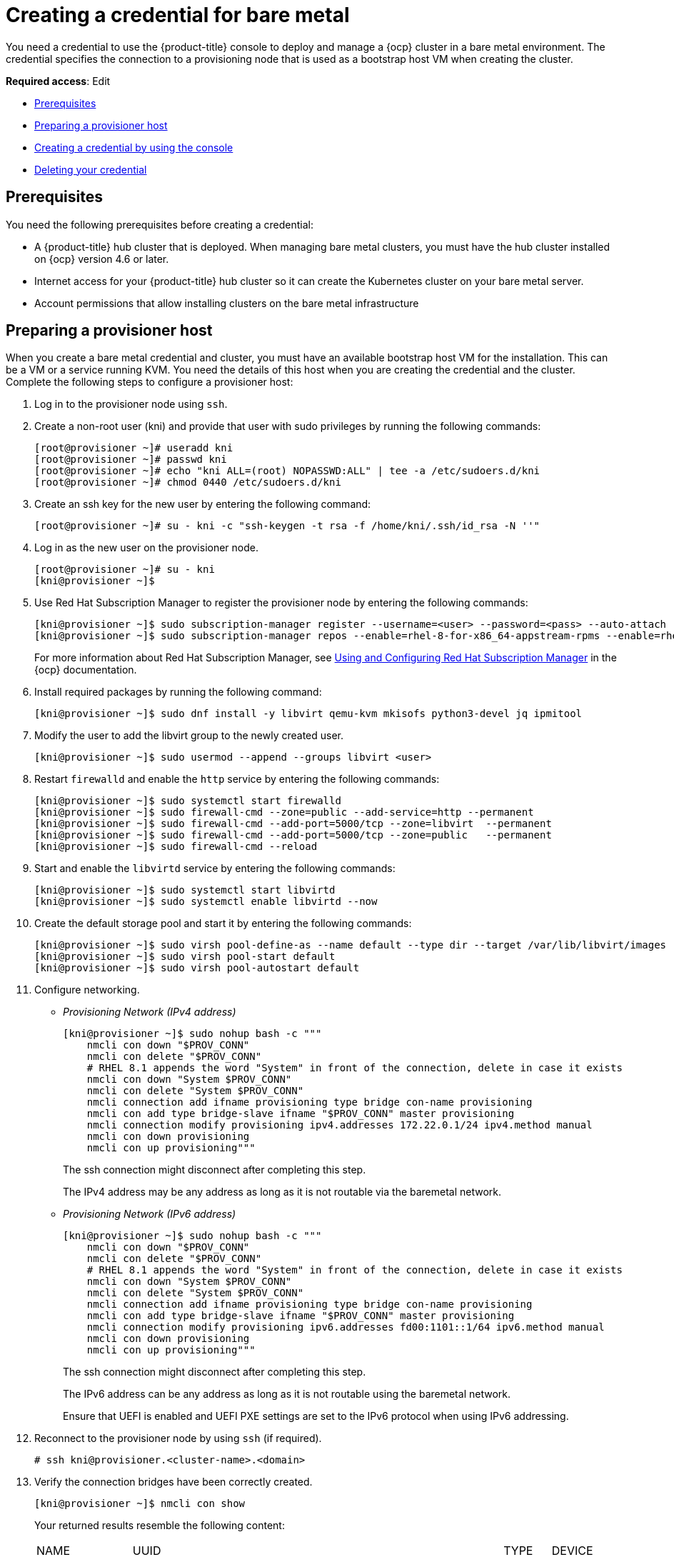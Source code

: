 [#creating-a-credential-for-bare-metal]
= Creating a credential for bare metal

You need a credential to use the {product-title} console to deploy and manage a {ocp} cluster in a bare metal environment. The credential specifies the connection to a provisioning node that is used as a bootstrap host VM when creating the cluster. 

**Required access**: Edit

* <<bare_cred_prerequisites,Prerequisites>>
* <<bare-set-up-provisioner,Preparing a provisioner host>>
* <<bare_cred,Creating a credential by using the console>>
* <<bare_delete_cred,Deleting your credential>>

[#bare_cred_prerequisites]
== Prerequisites

You need the following prerequisites before creating a credential:

* A {product-title} hub cluster that is deployed.
When managing bare metal clusters, you must have the hub cluster installed on {ocp} version 4.6 or later.
* Internet access for your {product-title} hub cluster so it can create the Kubernetes cluster on your bare metal server.
* Account permissions that allow installing clusters on the bare metal infrastructure

[#bare-set-up-provisioner]
== Preparing a provisioner host

When you create a bare metal credential and cluster, you must have an available bootstrap host VM for the installation. This can be a VM or a service running KVM. You need the details of this host when you are creating the credential and the cluster. Complete the following steps to configure a provisioner host:

. Log in to the provisioner node using `ssh`.

. Create a non-root user (kni) and provide that user with sudo privileges by running the following commands:
+
----
[root@provisioner ~]# useradd kni
[root@provisioner ~]# passwd kni
[root@provisioner ~]# echo "kni ALL=(root) NOPASSWD:ALL" | tee -a /etc/sudoers.d/kni
[root@provisioner ~]# chmod 0440 /etc/sudoers.d/kni
----

. Create an ssh key for the new user by entering the following command:
+
----
[root@provisioner ~]# su - kni -c "ssh-keygen -t rsa -f /home/kni/.ssh/id_rsa -N ''"
----

. Log in as the new user on the provisioner node.
+
----
[root@provisioner ~]# su - kni
[kni@provisioner ~]$
----

. Use Red Hat Subscription Manager to register the provisioner node by entering the following commands:
+
----
[kni@provisioner ~]$ sudo subscription-manager register --username=<user> --password=<pass> --auto-attach
[kni@provisioner ~]$ sudo subscription-manager repos --enable=rhel-8-for-x86_64-appstream-rpms --enable=rhel-8-for-x86_64-baseos-rpms
----
+
For more information about Red Hat Subscription Manager, see https://access.redhat.com/documentation/en-us/red_hat_subscription_management/1/html-single/rhsm/index[Using and Configuring Red Hat Subscription Manager] in the {ocp} documentation.

. Install required packages by running the following command:
+
----
[kni@provisioner ~]$ sudo dnf install -y libvirt qemu-kvm mkisofs python3-devel jq ipmitool
----

. Modify the user to add the libvirt group to the newly created user.
+
----
[kni@provisioner ~]$ sudo usermod --append --groups libvirt <user>
----

. Restart `firewalld` and enable the `http` service by entering the following commands:
+
----
[kni@provisioner ~]$ sudo systemctl start firewalld
[kni@provisioner ~]$ sudo firewall-cmd --zone=public --add-service=http --permanent
[kni@provisioner ~]$ sudo firewall-cmd --add-port=5000/tcp --zone=libvirt  --permanent
[kni@provisioner ~]$ sudo firewall-cmd --add-port=5000/tcp --zone=public   --permanent
[kni@provisioner ~]$ sudo firewall-cmd --reload
----

. Start and enable the `libvirtd` service by entering the following commands:
+
----
[kni@provisioner ~]$ sudo systemctl start libvirtd
[kni@provisioner ~]$ sudo systemctl enable libvirtd --now
----

. Create the default storage pool and start it by entering the following commands:
+
----
[kni@provisioner ~]$ sudo virsh pool-define-as --name default --type dir --target /var/lib/libvirt/images
[kni@provisioner ~]$ sudo virsh pool-start default
[kni@provisioner ~]$ sudo virsh pool-autostart default
----

. Configure networking.
+
* _Provisioning Network (IPv4 address)_
+
----
[kni@provisioner ~]$ sudo nohup bash -c """
    nmcli con down "$PROV_CONN"
    nmcli con delete "$PROV_CONN"
    # RHEL 8.1 appends the word "System" in front of the connection, delete in case it exists
    nmcli con down "System $PROV_CONN"
    nmcli con delete "System $PROV_CONN"
    nmcli connection add ifname provisioning type bridge con-name provisioning
    nmcli con add type bridge-slave ifname "$PROV_CONN" master provisioning
    nmcli connection modify provisioning ipv4.addresses 172.22.0.1/24 ipv4.method manual
    nmcli con down provisioning
    nmcli con up provisioning"""
----
+
The ssh connection might disconnect after completing this step.
+
The IPv4 address may be any address as long as it is not routable via the baremetal network.
+
* _Provisioning Network (IPv6 address)_
+
----
[kni@provisioner ~]$ sudo nohup bash -c """
    nmcli con down "$PROV_CONN"
    nmcli con delete "$PROV_CONN"
    # RHEL 8.1 appends the word "System" in front of the connection, delete in case it exists
    nmcli con down "System $PROV_CONN"
    nmcli con delete "System $PROV_CONN"
    nmcli connection add ifname provisioning type bridge con-name provisioning
    nmcli con add type bridge-slave ifname "$PROV_CONN" master provisioning
    nmcli connection modify provisioning ipv6.addresses fd00:1101::1/64 ipv6.method manual
    nmcli con down provisioning
    nmcli con up provisioning"""
----
+
The ssh connection might disconnect after completing this step.
+
The IPv6 address can be any address as long as it is not routable using the baremetal network.
+
Ensure that UEFI is enabled and UEFI PXE settings are set to the IPv6 protocol when using IPv6 addressing.

. Reconnect to the provisioner node by using `ssh` (if required).
+
----
# ssh kni@provisioner.<cluster-name>.<domain>
----

. Verify the connection bridges have been correctly created.
+
----
[kni@provisioner ~]$ nmcli con show
----
+
Your returned results resemble the following content:
+
[frame=none,grid=none,cols="15%,60%,5%,10%"]
|====
| NAME | UUID | TYPE | DEVICE
| baremetal | 4d5133a5-8351-4bb9-bfd4-3af264801530 | bridge | baremetal
| provisioning | 43942805-017f-4d7d-a2c2-7cb3324482ed | bridge | provisioning
| virbr0 | d9bca40f-eee1-410b-8879-a2d4bb0465e7 | bridge | virbr0
| bridge-worker-eno1 | 76a8ed50-c7e5-4999-b4f6-6d9014dd0812 | ethernet | eno1
| bridge-worker-eno2 | f31c3353-54b7-48de-893a-02d2b34c4736 | ethernet | eno2
|====

. Create a pull-secret.txt file.
+
----
[kni@provisioner ~]$ vim pull-secret.txt
----
+
.. In a web browser, navigate to https://console.redhat.com/openshift/install/metal/user-provisioned[Install OpenShift on Bare Metal with user-provisioned infrastructure], and scroll down to the _Downloads_ section. 
.. Click *Copy pull secret*. 
.. Paste the contents into the `pull-secret.txt` file and save the contents in the home directory of the kni user. 

You are ready to create your bare metal credential. 

[#bare_cred]
== Creating a credential by using the console

To create a credential from the {product-title} console, complete the following steps:

. From the navigation menu, navigate to *Credentials*. Existing credentials are displayed.

. Select *Add credential*.
. Select *Bare metal* as your provider.
. Add a name for your credential.
. Select a namespace for your credential from the list.
+
*Tip:* Create a namespace specifically to host your credentials, both for convenience and added security.

. You can optionally add a _Base DNS domain_ for your credential. If you add the base DNS domain to the credential, it is automatically populated in the correct field when you create a cluster with this credential. If you do not it, you can add it when you create your cluster.
. Add your _libvirt URI_. The libvirt URI is for your provisioning node that you created that you are using for your bootstrap node. Your libvirt URI should resemble the following example: 
+
---
qemu+ssh://<user-name>@<provision-host.com>/system
---
+
* Replace `qemu+ssh` with your method of connecting to the libvirt daemon on the provisioning host.
* Replace `user-name` with the user name that has access to create the bootstrap node on the provisioning host. 
* Replace `provision-host.com` with a link to your provisioning host. This can be either an IP address or a fully-qualified domain name address.
+
See https://libvirt.org/uri.html[Connection URIs] for more information.
. Add a list of your SSH known hosts for the provisioning host. This value can be an IP address or a fully-qualified domain name address, but is best to use the same format that you used in the libvirt URI value.  
. Enter your _Red Hat OpenShift pull secret_.
You can download your pull secret from https://cloud.redhat.com/openshift/install/pull-secret[Pull secret].
. Add your _SSH private key_ and your _SSH public key_ so you can access the cluster.
You can use an existing key, or use a key generation program to create a new one.
See https://access.redhat.com/documentation/en-us/openshift_container_platform/4.6/html/installing_on_bare_metal/installing-on-bare-metal#ssh-agent-using_installing-bare-metal[Generating an SSH private key and adding it to the agent] for more information about how to generate a key.
. For disconnected installations only: Complete the fields in the *Configuration for disconnected installation* subsection with the required information:
+
* _Image registry mirror_: This value contains the disconnected registry path. The path contains the hostname, port, and repository path to all of the installation images for disconnected installations. Example: `repository.com:5000/openshift/ocp-release`.
+
The path creates an image content source policy mapping in the `install-config.yaml` to the {ocp} release images. As an example, `repository.com:5000` produces this `imageContentSource` content:
+
----
imageContentSources:
- mirrors:
  - registry.example.com:5000/ocp4
  source: quay.io/openshift-release-dev/ocp-release-nightly
- mirrors:
  - registry.example.com:5000/ocp4
  source: quay.io/openshift-release-dev/ocp-release
- mirrors:
  - registry.example.com:5000/ocp4
  source: quay.io/openshift-release-dev/ocp-v4.0-art-dev
----
* _Bootstrap OS image_: This value contains the URL to the image to use for the bootstrap machine.
* _Cluster OS image_: This value contains the URL to the image to use for {ocp} cluster machines. 
* _Additional trust bundle_: This value provides the contents of the certificate file that is required to access the mirror registry.
+
*Note:* If you are deploying managed clusters from a hub that is in a disconnected environment, and want them to be automatically imported post install, add an Image Content Source Policy to the `install-config.yaml` file by using the `YAML` editor. A sample entry is shown in the following example: 
+
----
imageContentSources:
- mirrors:
  - registry.example.com:5000/rhacm2
  source: registry.redhat.io/rhacm2
----

. Click *Create*.
. Review the new credential information, then click *Add*. When you add the credential, it is added to the list of credentials.

You can create a cluster that uses this credential by completing the steps in link:../clusters/create_bare.adoc#creating-a-cluster-on-bare-metal[Creating a cluster on bare metal].

[#bare_delete_cred]
== Deleting your credential

When you are no longer managing a cluster that is using a credential, delete the credential to protect the information in the credential.

. From the navigation menu, navigate to *Credentials*.
. Select the options menu for the credential that you want to delete.
. Select *Delete credential*.
